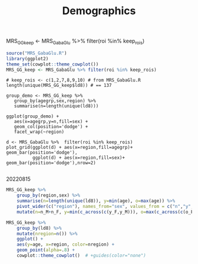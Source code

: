 #+TITLE: Demographics
MRS_GG_keep <- MRS_GabaGlu %>% filter(roi %in% keep_rois)

# demographics by region
# would be better as org-babel or RMarkdown document
# initial 20220725. revisited 20220815
#+begin_src R :session :results none
source("MRS_GabaGlu.R")
library(ggplot2)
theme_set(cowplot::theme_cowplot())
MRS_GG_keep <- MRS_GabaGlu %>% filter(roi %in% keep_rois)
#+end_src

#+begin_src R :session 
# keep_rois <- c(1,2,7,8,9,10) # from MRS_GabaGlu.R
length(unique(MRS_GG_keep$ld8)) # == 137 

group_demo <- MRS_GG_keep %>%
   group_by(agegrp,sex,region) %>%
   summarise(n=length(unique(ld8)))

ggplot(group_demo) +
   aes(x=agegrp,y=n,fill=sex) +
   geom_col(position='dodge') +
   facet_wrap(~region)

d <- MRS_GabaGlu %>%  filter(roi %in% keep_rois)
plot_grid(ggplot(d) + aes(x=region,fill=agegrp)+ geom_bar(position='dodge'),
          ggplot(d) + aes(x=region,fill=sex)+ geom_bar(position='dodge'),nrow=2)

#+end_src


20220815
#+begin_src R :session :colnames yes
MRS_GG_keep %>%
    group_by(region,sex) %>%
    summarise(n=length(unique(ld8)), y=min(age), o=max(age)) %>%
    pivot_wider(c("region"), names_from="sex", values_from = c("n","y","o")) %>%
    mutate(n=n_M+n_F, y=min(c_across(c(y_F,y_M))), o=max(c_across(c(o_F,o_M))))
#+END_SRC

#+RESULTS:
| region     | n_F | n_M |   y_F |   y_M |   o_F |   o_M |   n |     y |     o |
|------------+-----+-----+-------+-------+-------+-------+-----+-------+-------|
| ACC        |  57 |  65 | 10.59 | 10.18 | 29.63 | 30.44 | 122 | 10.18 | 30.44 |
| LAntInsula |  55 |  60 | 10.59 | 10.18 | 29.63 | 30.44 | 115 | 10.18 | 30.44 |
| LDLPFC     |  47 |  54 | 10.59 | 10.18 | 29.63 | 30.44 | 101 | 10.18 | 30.44 |
| MPFC       |  56 |  57 | 10.59 | 11.48 | 29.63 | 29.48 | 113 | 10.59 | 29.63 |
| RAntInsula |  62 |  61 | 10.59 | 10.18 | 29.63 | 30.44 | 123 | 10.18 | 30.44 |
| RDLPFC     |  46 |  53 | 10.89 | 10.18 | 29.63 | 29.48 |  99 | 10.18 | 29.63 |


#+begin_src R :results graphics file :file imgs/agge_region_ :session
MRS_GG_keep %>%
    group_by(ld8) %>%
    mutate(nregion=n()) %>%
    ggplot() +
    aes(y=age, x=region, color=nregion) +
    geom_point(alpha=.8) +
    cowplot::theme_cowplot()  # +guides(color="none")
#+END_SRC
